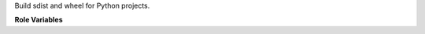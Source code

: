 Build sdist and wheel for Python projects.

**Role Variables**

.. zuul:rolevar:: release_python
   :default: python

   The python interpreter to use. Set it to "python3" to use python 3,
   for example.

.. zuul:rolevar:: build_wheel
   :default: true

   Whether to build a wheel. Set to false to just build an sdist tarball.

.. zuul:rolevar:: bdist_wheel_xargs
   :default: ''

   Extra arguments to pass to the bdist_wheel command when building
   packages.
